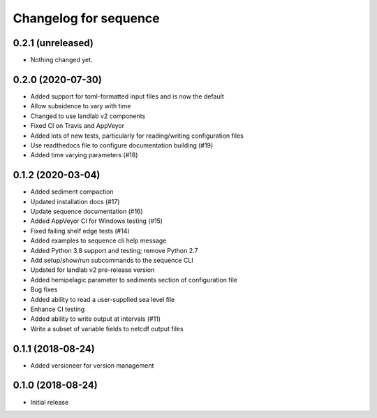 Changelog for sequence
======================

0.2.1 (unreleased)
------------------

- Nothing changed yet.


0.2.0 (2020-07-30)
------------------ 

- Added support for toml-formatted input files and is now the default

- Allow subsidence to vary with time

- Changed to use landlab v2 components

- Fixed CI on Travis and AppVeyor

- Added lots of new tests, particularly for reading/writing configuration files

- Use readthedocs file to configure documentation building (#19)

- Added time varying parameters (#18)

0.1.2 (2020-03-04)
------------------ 

- Added sediment compaction

- Updated installation docs (#17)

- Update sequence documentation (#16)

- Added AppVeyor CI for Windows testing (#15)

- Fixed failing shelf edge tests (#14)

- Added examples to sequence cli help message

- Added Python 3.8 support and testing; remove Python 2.7

- Add setup/show/run subcommands to the sequence CLI

- Updated for landlab v2 pre-release version

- Added hemipelagic parameter to sediments section of configuration file

- Bug fixes

- Added ability to read a user-supplied sea level file

- Enhance CI testing

- Added ability to write output at intervals (#11)

- Write a subset of variable fields to netcdf output files


0.1.1 (2018-08-24)
------------------ 
- Added versioneer for version management


0.1.0 (2018-08-24)
------------------ 

- Initial release


